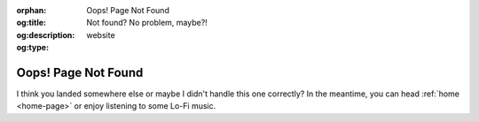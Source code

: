 .. Author: Akshay Mestry <xa@mes3.dev>
.. Created on: 21 August, 2025
.. Last updated on: 18 October, 2025

:orphan:
:og:title: Oops! Page Not Found
:og:description: Not found? No problem, maybe?!
:og:type: website

.. _404:

===============================================================================
Oops! Page Not Found
===============================================================================

.. raw:: html

    <style>
        nav .mr-1,
        nav span,
        #left-sidebar nav,
        #right-sidebar p,
        .site-layout__meta {
            display: none
        }
    </style>

.. container:: text-center

    I think you landed somewhere else or maybe I didn't handle this one
    correctly? In the meantime, you can head :ref:`home <home-page>` or enjoy
    listening to some Lo-Fi music.

.. youtube:: https://www.youtube.com/watch?v=jfKfPfyJRdk
